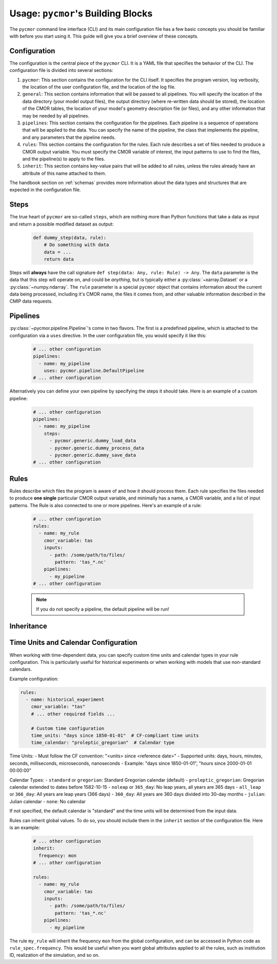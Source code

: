 =====================================
Usage: ``pycmor``'s Building Blocks
=====================================

The ``pycmor`` command line interface (CLI) and its main configuration file has a few basic concepts you should be familiar with before you start using it. This guide
will give you a brief overview of these concepts.

Configuration
-------------

The configuration is the central piece of the ``pycmor`` CLI. It is a YAML file that specifies the behavior of
the CLI. The configuration file is divided into several sections:

1. ``pycmor``: This section contains the configuration for the CLI itself. It specifies the program version, log verbosity, the location of the user configuration file, and the location of the log file.
2. ``general``: This section contains information that will be passed to all pipelines. You will specify the location of the data directory (your model output files),
   the output directory (where re-written data should be stored), the location of the CMOR tables, the location of your model's geometry description file (or files), and
   any other information that may be needed by all pipelines.
3. ``pipelines``: This section contains the configuration for the pipelines. Each pipeline is a sequence of operations that will be applied to the data. You can specify the name of the pipeline, the class
   that implements the pipeline, and any parameters that the pipeline needs.
4. ``rules``: This section contains the configuration for the rules. Each rule describes a set of files needed to produce a CMOR output variable. You must specify the CMOR variable of interest, the input
   patterns to use to find the files, and the pipeline(s) to apply to the files.
5. ``inherit``: This section contains key-value pairs that will be added to all rules, unless the rules already have an attribute
   of this name attached to them.

The handbook section on :ref:`schemas` provides more information about the data
types and structures that are expected in the configuration file.

Steps
-----
The true heart of ``pycmor`` are so-called ``steps``, which are nothing more than Python functions
that take a data as input and return a possible modified dataset as output:

  .. code-block:: python

      def dummy_step(data, rule):
          # Do something with data
          data = ...
          return data

Steps will **always** have the call signature ``def step(data: Any, rule: Rule) -> Any``. The ``data``
parameter is the data that this step will operate on, and could be *anything*, but is typically either
a :py:class:`~xarray.Dataset` or a :py:class:`~numpy.ndarray`. The ``rule`` parameter is a special ``pycmor``
object that contains information about the current data being processed, including it's CMOR name,
the files it comes from, and other valuable information described in the CMIP data requests.

Pipelines
---------

:py:class:`~pycmor.pipeline.Pipeline`'s come in two flavors. The first is a predefined pipeline, which is
attached to the configuration via a ``uses`` directive. In the user configuration file, you would specify it
like this:

  .. code-block:: yaml

      # ... other configuration
      pipelines:
        - name: my_pipeline
          uses: pycmor.pipeline.DefaultPipeline
      # ... other configuration

Alternatively you can define your own pipeline by specifying the steps it should take. Here is an example of a
custom pipeline:

  .. code-block:: yaml

      # ... other configuration
      pipelines:
        - name: my_pipeline
          steps:
            - pycmor.generic.dummy_load_data
            - pycmor.generic.dummy_process_data
            - pycmor.generic.dummy_save_data
      # ... other configuration

Rules
-----

Rules describe which files the program is aware of and how it should process them. Each rule
specifies the files needed to produce **one single** particular CMOR output variable, and minimally has a name,
a CMOR variable, and a list of input patterns. The Rule is also connected to one or more pipelines.
Here's an example of a rule:

  .. code-block:: yaml

      # ... other configuration
      rules:
        - name: my_rule
          cmor_variable: tas
          inputs:
            - path: /some/path/to/files/
              pattern: 'tas_*.nc'
          pipelines:
            - my_pipeline
      # ... other configuration

  .. note::

       If you do not specify a pipeline, the default pipeline will be run!

Inheritance
-----------

Time Units and Calendar Configuration
------------------------------------

When working with time-dependent data, you can specify custom time units and calendar types in your rule configuration. This is particularly useful for historical experiments or when working with models that use non-standard calendars.

Example configuration:

.. code-block:: yaml

    rules:
      - name: historical_experiment
        cmor_variable: "tas"
        # ... other required fields ...
        
        # Custom time configuration
        time_units: "days since 1850-01-01"  # CF-compliant time units
        time_calendar: "proleptic_gregorian"  # Calendar type

Time Units:
- Must follow the CF convention: "<units> since <reference date>"
- Supported units: days, hours, minutes, seconds, milliseconds, microseconds, nanoseconds
- Example: "days since 1850-01-01", "hours since 2000-01-01 00:00:00"

Calendar Types:
- ``standard`` or ``gregorian``: Standard Gregorian calendar (default)
- ``proleptic_gregorian``: Gregorian calendar extended to dates before 1582-10-15
- ``noleap`` or ``365_day``: No leap years, all years are 365 days
- ``all_leap`` or ``366_day``: All years are leap years (366 days)
- ``360_day``: All years are 360 days divided into 30-day months
- ``julian``: Julian calendar
- ``none``: No calendar

If not specified, the default calendar is "standard" and the time units will be determined from the input data.

Rules can inherit global values. To do so, you should include them in the ``inherit`` section of the configuration file. Here is an example:

  .. code-block:: yaml

      # ... other configuration
      inherit:
        frequency: mon
      # ... other configuration

      rules:
        - name: my_rule
          cmor_variable: tas
          inputs:
            - path: /some/path/to/files/
              pattern: 'tas_*.nc'
          pipelines:
            - my_pipeline

The rule ``my_rule`` will inherit the frequency ``mon`` from the global configuration, and can be accessed in
Python code as ``rule_spec.frequency``. This would be useful when you want global attributes applied to all the rules,
such as institution ID, realization of the simulation, and so on.
